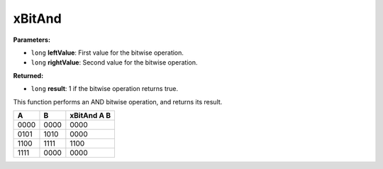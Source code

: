 
xBitAnd
========================================================

**Parameters:**

- ``long`` **leftValue**: First value for the bitwise operation.
- ``long`` **rightValue**: Second value for the bitwise operation.

**Returned:**

- ``long`` **result**: 1 if the bitwise operation returns true.

This function performs an AND bitwise operation, and returns its result.

==== ==== ===========
A    B    xBitAnd A B
==== ==== ===========
0000 0000 0000
0101 1010 0000
1100 1111 1100
1111 0000 0000
==== ==== ===========

